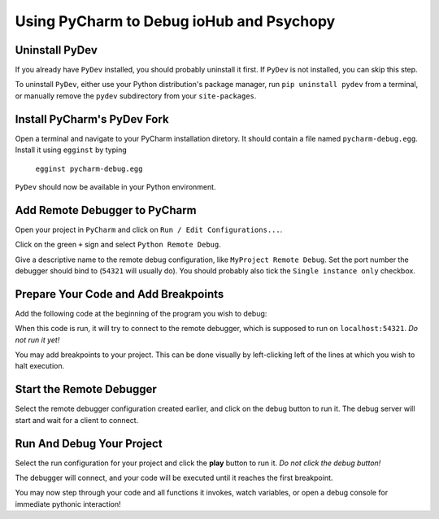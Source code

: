 =========================================
Using PyCharm to Debug ioHub and Psychopy
=========================================

Uninstall PyDev
===============
If you already have ``PyDev`` installed, you should probably uninstall it
first. If ``PyDev`` is not installed, you can skip this step.

To uninstall ``PyDev``, either use your Python distribution's package
manager, run ``pip uninstall pydev`` from a terminal, or manually remove
the ``pydev`` subdirectory from your ``site-packages``.

Install PyCharm's PyDev Fork
============================
Open a terminal and navigate to your PyCharm installation diretory. It
should contain a file named ``pycharm-debug.egg``. Install it using
``egginst`` by typing

    ``egginst pycharm-debug.egg``

``PyDev`` should now be available in your Python environment.

Add Remote Debugger to PyCharm
==============================
Open your project in ``PyCharm`` and click on
``Run / Edit Configurations...``.

.. image:: 'images/01 - Edit Configurations.png'

Click on the green ``+`` sign and select ``Python Remote Debug``.

.. image:: 'images/02 - Add New Configuration.png'

Give a descriptive name to the remote debug configuration, like
``MyProject Remote Debug``. Set the port number the debugger should bind to
(``54321`` will usually do). You should probably also tick the
``Single instance only`` checkbox.

.. image:: 'images/03 - Remote Debug Configuration.png'

Prepare Your Code and Add Breakpoints
=====================================
Add the following code at the beginning of the program you wish to debug:

.. code-block:: python
    import pydevd

    pydevd.settrace('localhost', port=54321, stdoutToServer=True,
                    stderrToServer=True, suspend=False,
                    trace_only_current_thread=False)

When this code is run, it will try to connect to the remote debugger, which
is supposed to run on ``localhost:54321``. *Do not run it yet!*

You may add breakpoints to your project. This can be done visually by
left-clicking left of the lines at which you wish to halt execution.

.. image:: 'images/04 - Add PyDev And Set Breakpoints.png'

Start the Remote Debugger
=========================
Select the remote debugger configuration created earlier, and click on the
debug button to run it. The debug server will start and wait for a client
to connect.

.. image:: 'images/05 - Run Remote Debug Server.png'


Run And Debug Your Project
==========================
Select the run configuration for your project and click the **play** button
to run it. *Do not click the debug button!*

.. image:: 'images/07 - Run Program.png'

The debugger will connect, and your code will be executed until it reaches
the first breakpoint.

.. image:: 'images/08 - Debug.png'

You may now step through your code and all functions
it invokes, watch variables, or open a debug console for immediate pythonic
interaction!
